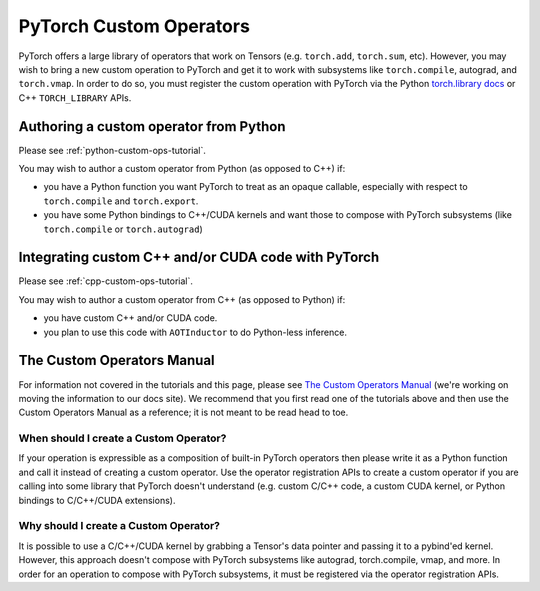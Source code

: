.. _custom-ops-landing-page:

PyTorch Custom Operators
===========================

PyTorch offers a large library of operators that work on Tensors (e.g. ``torch.add``,
``torch.sum``, etc). However, you may wish to bring a new custom operation to PyTorch
and get it to work with subsystems like ``torch.compile``, autograd, and ``torch.vmap``.
In order to do so, you must register the custom operation with PyTorch via the Python
`torch.library docs <https://pytorch.org/docs/stable/library.html>`_ or C++ ``TORCH_LIBRARY``
APIs.



Authoring a custom operator from Python
^^^^^^^^^^^^^^^^^^^^^^^^^^^^^^^^^^^^^^^

Please see :ref:`python-custom-ops-tutorial`.

You may wish to author a custom operator from Python (as opposed to C++) if:

- you have a Python function you want PyTorch to treat as an opaque callable, especially with
  respect to ``torch.compile`` and ``torch.export``.
- you have some Python bindings to C++/CUDA kernels and want those to compose with PyTorch
  subsystems (like ``torch.compile`` or ``torch.autograd``)

Integrating custom C++ and/or CUDA code with PyTorch
^^^^^^^^^^^^^^^^^^^^^^^^^^^^^^^^^^^^^^^^^^^^^^^^^^^^

Please see :ref:`cpp-custom-ops-tutorial`.

You may wish to author a custom operator from C++ (as opposed to Python) if:

- you have custom C++ and/or CUDA code.
- you plan to use this code with ``AOTInductor`` to do Python-less inference.

The Custom Operators Manual
^^^^^^^^^^^^^^^^^^^^^^^^^^^

For information not covered in the tutorials and this page, please see
`The Custom Operators Manual <https://docs.google.com/document/d/1_W62p8WJOQQUzPsJYa7s701JXt0qf2OfLub2sbkHOaU>`_
(we're working on moving the information to our docs site). We recommend that you
first read one of the tutorials above and then use the Custom Operators Manual as a reference;
it is not meant to be read head to toe.

When should I create a Custom Operator?
---------------------------------------
If your operation is expressible as a composition of built-in PyTorch operators
then please write it as a Python function and call it instead of creating a
custom operator. Use the operator registration APIs to create a custom operator if you
are calling into some library that PyTorch doesn't understand (e.g. custom C/C++ code,
a custom CUDA kernel, or Python bindings to C/C++/CUDA extensions).

Why should I create a Custom Operator?
--------------------------------------

It is possible to use a C/C++/CUDA kernel by grabbing a Tensor's data pointer
and passing it to a pybind'ed kernel. However, this approach doesn't compose with
PyTorch subsystems like autograd, torch.compile, vmap, and more. In order
for an operation to compose with PyTorch subsystems, it must be registered
via the operator registration APIs.
